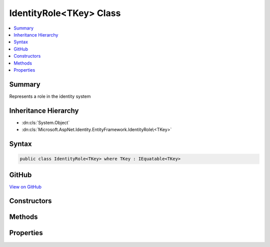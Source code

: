 

IdentityRole<TKey> Class
========================



.. contents:: 
   :local:



Summary
-------

Represents a role in the identity system





Inheritance Hierarchy
---------------------


* :dn:cls:`System.Object`
* :dn:cls:`Microsoft.AspNet.Identity.EntityFramework.IdentityRole\<TKey>`








Syntax
------

.. code-block:: csharp

   public class IdentityRole<TKey> where TKey : IEquatable<TKey>





GitHub
------

`View on GitHub <https://github.com/aspnet/apidocs/blob/master/aspnet/identity/src/Microsoft.AspNet.Identity.EntityFramework/IdentityRole.cs>`_





.. dn:class:: Microsoft.AspNet.Identity.EntityFramework.IdentityRole<TKey>

Constructors
------------

.. dn:class:: Microsoft.AspNet.Identity.EntityFramework.IdentityRole<TKey>
    :noindex:
    :hidden:

    
    .. dn:constructor:: Microsoft.AspNet.Identity.EntityFramework.IdentityRole<TKey>.IdentityRole()
    
        
    
        Initializes a new instance of :any:`Microsoft.AspNet.Identity.EntityFramework.IdentityRole\`1`\.
    
        
    
        
        .. code-block:: csharp
    
           public IdentityRole()
    
    .. dn:constructor:: Microsoft.AspNet.Identity.EntityFramework.IdentityRole<TKey>.IdentityRole(System.String)
    
        
    
        Initializes a new instance of :any:`Microsoft.AspNet.Identity.EntityFramework.IdentityRole\`1`\.
    
        
        
        
        :param roleName: The role name.
        
        :type roleName: System.String
    
        
        .. code-block:: csharp
    
           public IdentityRole(string roleName)
    

Methods
-------

.. dn:class:: Microsoft.AspNet.Identity.EntityFramework.IdentityRole<TKey>
    :noindex:
    :hidden:

    
    .. dn:method:: Microsoft.AspNet.Identity.EntityFramework.IdentityRole<TKey>.ToString()
    
        
    
        Returns the name of the role.
    
        
        :rtype: System.String
        :return: The name of the role.
    
        
        .. code-block:: csharp
    
           public override string ToString()
    

Properties
----------

.. dn:class:: Microsoft.AspNet.Identity.EntityFramework.IdentityRole<TKey>
    :noindex:
    :hidden:

    
    .. dn:property:: Microsoft.AspNet.Identity.EntityFramework.IdentityRole<TKey>.Claims
    
        
    
        Navigation property for claims in this role.
    
        
        :rtype: System.Collections.Generic.ICollection{Microsoft.AspNet.Identity.EntityFramework.IdentityRoleClaim{{TKey}}}
    
        
        .. code-block:: csharp
    
           public virtual ICollection<IdentityRoleClaim<TKey>> Claims { get; }
    
    .. dn:property:: Microsoft.AspNet.Identity.EntityFramework.IdentityRole<TKey>.ConcurrencyStamp
    
        
    
        A random value that should change whenever a role is persisted to the store
    
        
        :rtype: System.String
    
        
        .. code-block:: csharp
    
           public virtual string ConcurrencyStamp { get; set; }
    
    .. dn:property:: Microsoft.AspNet.Identity.EntityFramework.IdentityRole<TKey>.Id
    
        
    
        Gets or sets the primary key for this role.
    
        
        :rtype: {TKey}
    
        
        .. code-block:: csharp
    
           public virtual TKey Id { get; set; }
    
    .. dn:property:: Microsoft.AspNet.Identity.EntityFramework.IdentityRole<TKey>.Name
    
        
    
        Gets or sets the name for this role.
    
        
        :rtype: System.String
    
        
        .. code-block:: csharp
    
           public virtual string Name { get; set; }
    
    .. dn:property:: Microsoft.AspNet.Identity.EntityFramework.IdentityRole<TKey>.NormalizedName
    
        
    
        Gets or sets the normalized name for this role.
    
        
        :rtype: System.String
    
        
        .. code-block:: csharp
    
           public virtual string NormalizedName { get; set; }
    
    .. dn:property:: Microsoft.AspNet.Identity.EntityFramework.IdentityRole<TKey>.Users
    
        
    
        Navigation property for the users in this role.
    
        
        :rtype: System.Collections.Generic.ICollection{Microsoft.AspNet.Identity.EntityFramework.IdentityUserRole{{TKey}}}
    
        
        .. code-block:: csharp
    
           public virtual ICollection<IdentityUserRole<TKey>> Users { get; }
    

